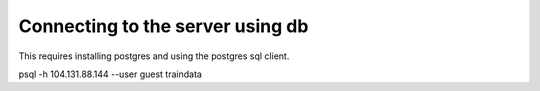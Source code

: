Connecting to the server using db
========

This requires installing postgres and using the postgres sql client.

psql -h 104.131.88.144 --user guest traindata